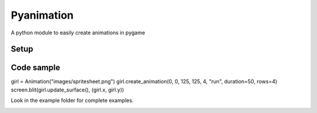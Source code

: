 Pyanimation
===========
A python module to easily create animations in pygame

.. image:: /examples/images/spritesheet.png


Setup
-----

.. code-block:: bash
    $ pip install pyanimation

Code sample
-----

.. code-block:: python

girl = Animation("images/spritesheet.png")
girl.create_animation(0, 0, 125, 125, 4, "run", duration=50, rows=4)
screen.blit(girl.update_surface(), (girl.x, girl.y))

Look in the example folder for complete examples.

.. image:: /examples/images/showcase.gif
